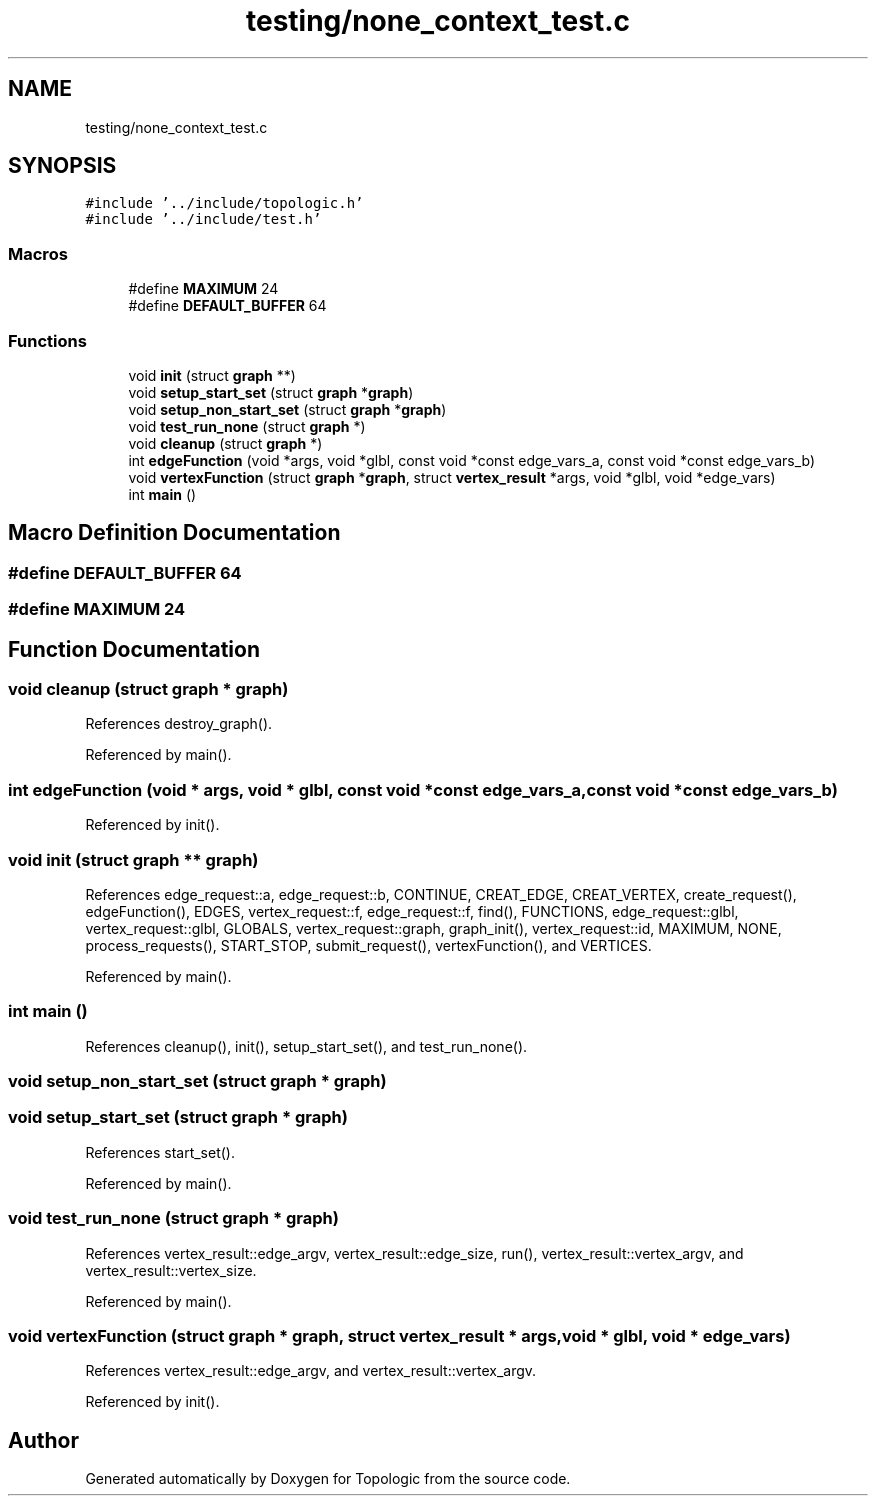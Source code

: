 .TH "testing/none_context_test.c" 3 "Mon Mar 15 2021" "Version 1.0.6" "Topologic" \" -*- nroff -*-
.ad l
.nh
.SH NAME
testing/none_context_test.c
.SH SYNOPSIS
.br
.PP
\fC#include '\&.\&./include/topologic\&.h'\fP
.br
\fC#include '\&.\&./include/test\&.h'\fP
.br

.SS "Macros"

.in +1c
.ti -1c
.RI "#define \fBMAXIMUM\fP   24"
.br
.ti -1c
.RI "#define \fBDEFAULT_BUFFER\fP   64"
.br
.in -1c
.SS "Functions"

.in +1c
.ti -1c
.RI "void \fBinit\fP (struct \fBgraph\fP **)"
.br
.ti -1c
.RI "void \fBsetup_start_set\fP (struct \fBgraph\fP *\fBgraph\fP)"
.br
.ti -1c
.RI "void \fBsetup_non_start_set\fP (struct \fBgraph\fP *\fBgraph\fP)"
.br
.ti -1c
.RI "void \fBtest_run_none\fP (struct \fBgraph\fP *)"
.br
.ti -1c
.RI "void \fBcleanup\fP (struct \fBgraph\fP *)"
.br
.ti -1c
.RI "int \fBedgeFunction\fP (void *args, void *glbl, const void *const edge_vars_a, const void *const edge_vars_b)"
.br
.ti -1c
.RI "void \fBvertexFunction\fP (struct \fBgraph\fP *\fBgraph\fP, struct \fBvertex_result\fP *args, void *glbl, void *edge_vars)"
.br
.ti -1c
.RI "int \fBmain\fP ()"
.br
.in -1c
.SH "Macro Definition Documentation"
.PP 
.SS "#define DEFAULT_BUFFER   64"

.SS "#define MAXIMUM   24"

.SH "Function Documentation"
.PP 
.SS "void cleanup (struct \fBgraph\fP * graph)"

.PP
References destroy_graph()\&.
.PP
Referenced by main()\&.
.SS "int edgeFunction (void * args, void * glbl, const void *const edge_vars_a, const void *const edge_vars_b)"

.PP
Referenced by init()\&.
.SS "void init (struct \fBgraph\fP ** graph)"

.PP
References edge_request::a, edge_request::b, CONTINUE, CREAT_EDGE, CREAT_VERTEX, create_request(), edgeFunction(), EDGES, vertex_request::f, edge_request::f, find(), FUNCTIONS, edge_request::glbl, vertex_request::glbl, GLOBALS, vertex_request::graph, graph_init(), vertex_request::id, MAXIMUM, NONE, process_requests(), START_STOP, submit_request(), vertexFunction(), and VERTICES\&.
.PP
Referenced by main()\&.
.SS "int main ()"

.PP
References cleanup(), init(), setup_start_set(), and test_run_none()\&.
.SS "void setup_non_start_set (struct \fBgraph\fP * graph)"

.SS "void setup_start_set (struct \fBgraph\fP * graph)"

.PP
References start_set()\&.
.PP
Referenced by main()\&.
.SS "void test_run_none (struct \fBgraph\fP * graph)"

.PP
References vertex_result::edge_argv, vertex_result::edge_size, run(), vertex_result::vertex_argv, and vertex_result::vertex_size\&.
.PP
Referenced by main()\&.
.SS "void vertexFunction (struct \fBgraph\fP * graph, struct \fBvertex_result\fP * args, void * glbl, void * edge_vars)"

.PP
References vertex_result::edge_argv, and vertex_result::vertex_argv\&.
.PP
Referenced by init()\&.
.SH "Author"
.PP 
Generated automatically by Doxygen for Topologic from the source code\&.
